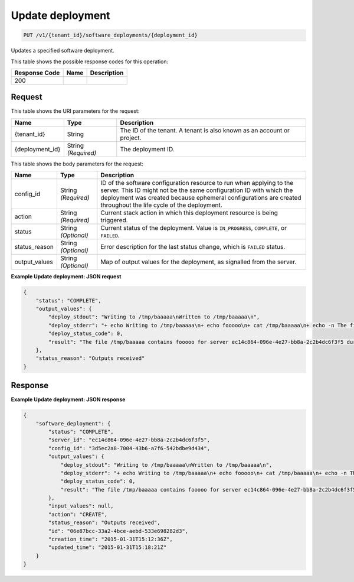 
.. THIS OUTPUT IS GENERATED FROM THE WADL. DO NOT EDIT.

.. _put-update-deployment-v1-tenant-id-software-deployments-deployment-id:

Update deployment
^^^^^^^^^^^^^^^^^^^^^^^^^^^^^^^^^^^^^^^^^^^^^^^^^^^^^^^^^^^^^^^^^^^^^^^^^^^^^^^^

.. code::

    PUT /v1/{tenant_id}/software_deployments/{deployment_id}

Updates a specified software deployment.



This table shows the possible response codes for this operation:


+--------------------------+-------------------------+-------------------------+
|Response Code             |Name                     |Description              |
+==========================+=========================+=========================+
|200                       |                         |                         |
+--------------------------+-------------------------+-------------------------+


Request
""""""""""""""""




This table shows the URI parameters for the request:

+--------------------------+-------------------------+-------------------------+
|Name                      |Type                     |Description              |
+==========================+=========================+=========================+
|{tenant_id}               |String                   |The ID of the tenant. A  |
|                          |                         |tenant is also known as  |
|                          |                         |an account or project.   |
+--------------------------+-------------------------+-------------------------+
|{deployment_id}           |String *(Required)*      |The deployment ID.       |
+--------------------------+-------------------------+-------------------------+





This table shows the body parameters for the request:

+--------------------------+-------------------------+-------------------------+
|Name                      |Type                     |Description              |
+==========================+=========================+=========================+
|config_id                 |String *(Required)*      |ID of the software       |
|                          |                         |configuration resource   |
|                          |                         |to run when applying to  |
|                          |                         |the server. This ID      |
|                          |                         |might not be the same    |
|                          |                         |configuration ID with    |
|                          |                         |which the deployment was |
|                          |                         |created because          |
|                          |                         |ephemeral configurations |
|                          |                         |are created throughout   |
|                          |                         |the life cycle of the    |
|                          |                         |deployment.              |
+--------------------------+-------------------------+-------------------------+
|action                    |String *(Required)*      |Current stack action in  |
|                          |                         |which this deployment    |
|                          |                         |resource is being        |
|                          |                         |triggered.               |
+--------------------------+-------------------------+-------------------------+
|status                    |String *(Optional)*      |Current status of the    |
|                          |                         |deployment. Value is     |
|                          |                         |``IN_PROGRESS``,         |
|                          |                         |``COMPLETE``, or         |
|                          |                         |``FAILED``.              |
+--------------------------+-------------------------+-------------------------+
|status_reason             |String *(Optional)*      |Error description for    |
|                          |                         |the last status change,  |
|                          |                         |which is ``FAILED``      |
|                          |                         |status.                  |
+--------------------------+-------------------------+-------------------------+
|output_values             |String *(Optional)*      |Map of output values for |
|                          |                         |the deployment, as       |
|                          |                         |signalled from the       |
|                          |                         |server.                  |
+--------------------------+-------------------------+-------------------------+





**Example Update deployment: JSON request**


.. code::

   {
       "status": "COMPLETE",
       "output_values": {
           "deploy_stdout": "Writing to /tmp/baaaaa\nWritten to /tmp/baaaaa\n",
           "deploy_stderr": "+ echo Writing to /tmp/baaaaa\n+ echo fooooo\n+ cat /tmp/baaaaa\n+ echo -n The file /tmp/baaaaa contains fooooo for server ec14c864-096e-4e27-bb8a-2c2b4dc6f3f5 during CREATE\n+ echo Written to /tmp/baaaaa\n+ echo Output to stderr\nOutput to stderr\n",
           "deploy_status_code": 0,
           "result": "The file /tmp/baaaaa contains fooooo for server ec14c864-096e-4e27-bb8a-2c2b4dc6f3f5 during CREATE"
       },
       "status_reason": "Outputs received"
   }





Response
""""""""""""""""










**Example Update deployment: JSON response**


.. code::

   {
       "software_deployment": {
           "status": "COMPLETE",
           "server_id": "ec14c864-096e-4e27-bb8a-2c2b4dc6f3f5",
           "config_id": "3d5ec2a8-7004-43b6-a7f6-542bdbe9d434",
           "output_values": {
               "deploy_stdout": "Writing to /tmp/baaaaa\nWritten to /tmp/baaaaa\n",
               "deploy_stderr": "+ echo Writing to /tmp/baaaaa\n+ echo fooooo\n+ cat /tmp/baaaaa\n+ echo -n The file /tmp/baaaaa contains fooooo for server ec14c864-096e-4e27-bb8a-2c2b4dc6f3f5 during CREATE\n+ echo Written to /tmp/baaaaa\n+ echo Output to stderr\nOutput to stderr\n",
               "deploy_status_code": 0,
               "result": "The file /tmp/baaaaa contains fooooo for server ec14c864-096e-4e27-bb8a-2c2b4dc6f3f5 during CREATE"
           },
           "input_values": null,
           "action": "CREATE",
           "status_reason": "Outputs received",
           "id": "06e87bcc-33a2-4bce-aebd-533e698282d3",
           "creation_time": "2015-01-31T15:12:36Z",
           "updated_time": "2015-01-31T15:18:21Z"
       }
   }
   




